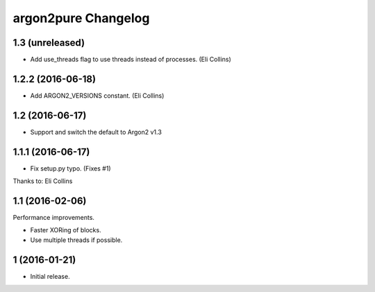 argon2pure Changelog
====================

1.3 (unreleased)
----------------

- Add use_threads flag to use threads instead of processes.  (Eli Collins)


1.2.2 (2016-06-18)
------------------

- Add ARGON2_VERSIONS constant.  (Eli Collins)


1.2 (2016-06-17)
----------------

- Support and switch the default to Argon2 v1.3


1.1.1 (2016-06-17)
------------------

- Fix setup.py typo.  (Fixes #1)

Thanks to: Eli Collins


1.1 (2016-02-06)
----------------

Performance improvements.

- Faster XORing of blocks.
- Use multiple threads if possible.


1 (2016-01-21)
--------------

- Initial release.
